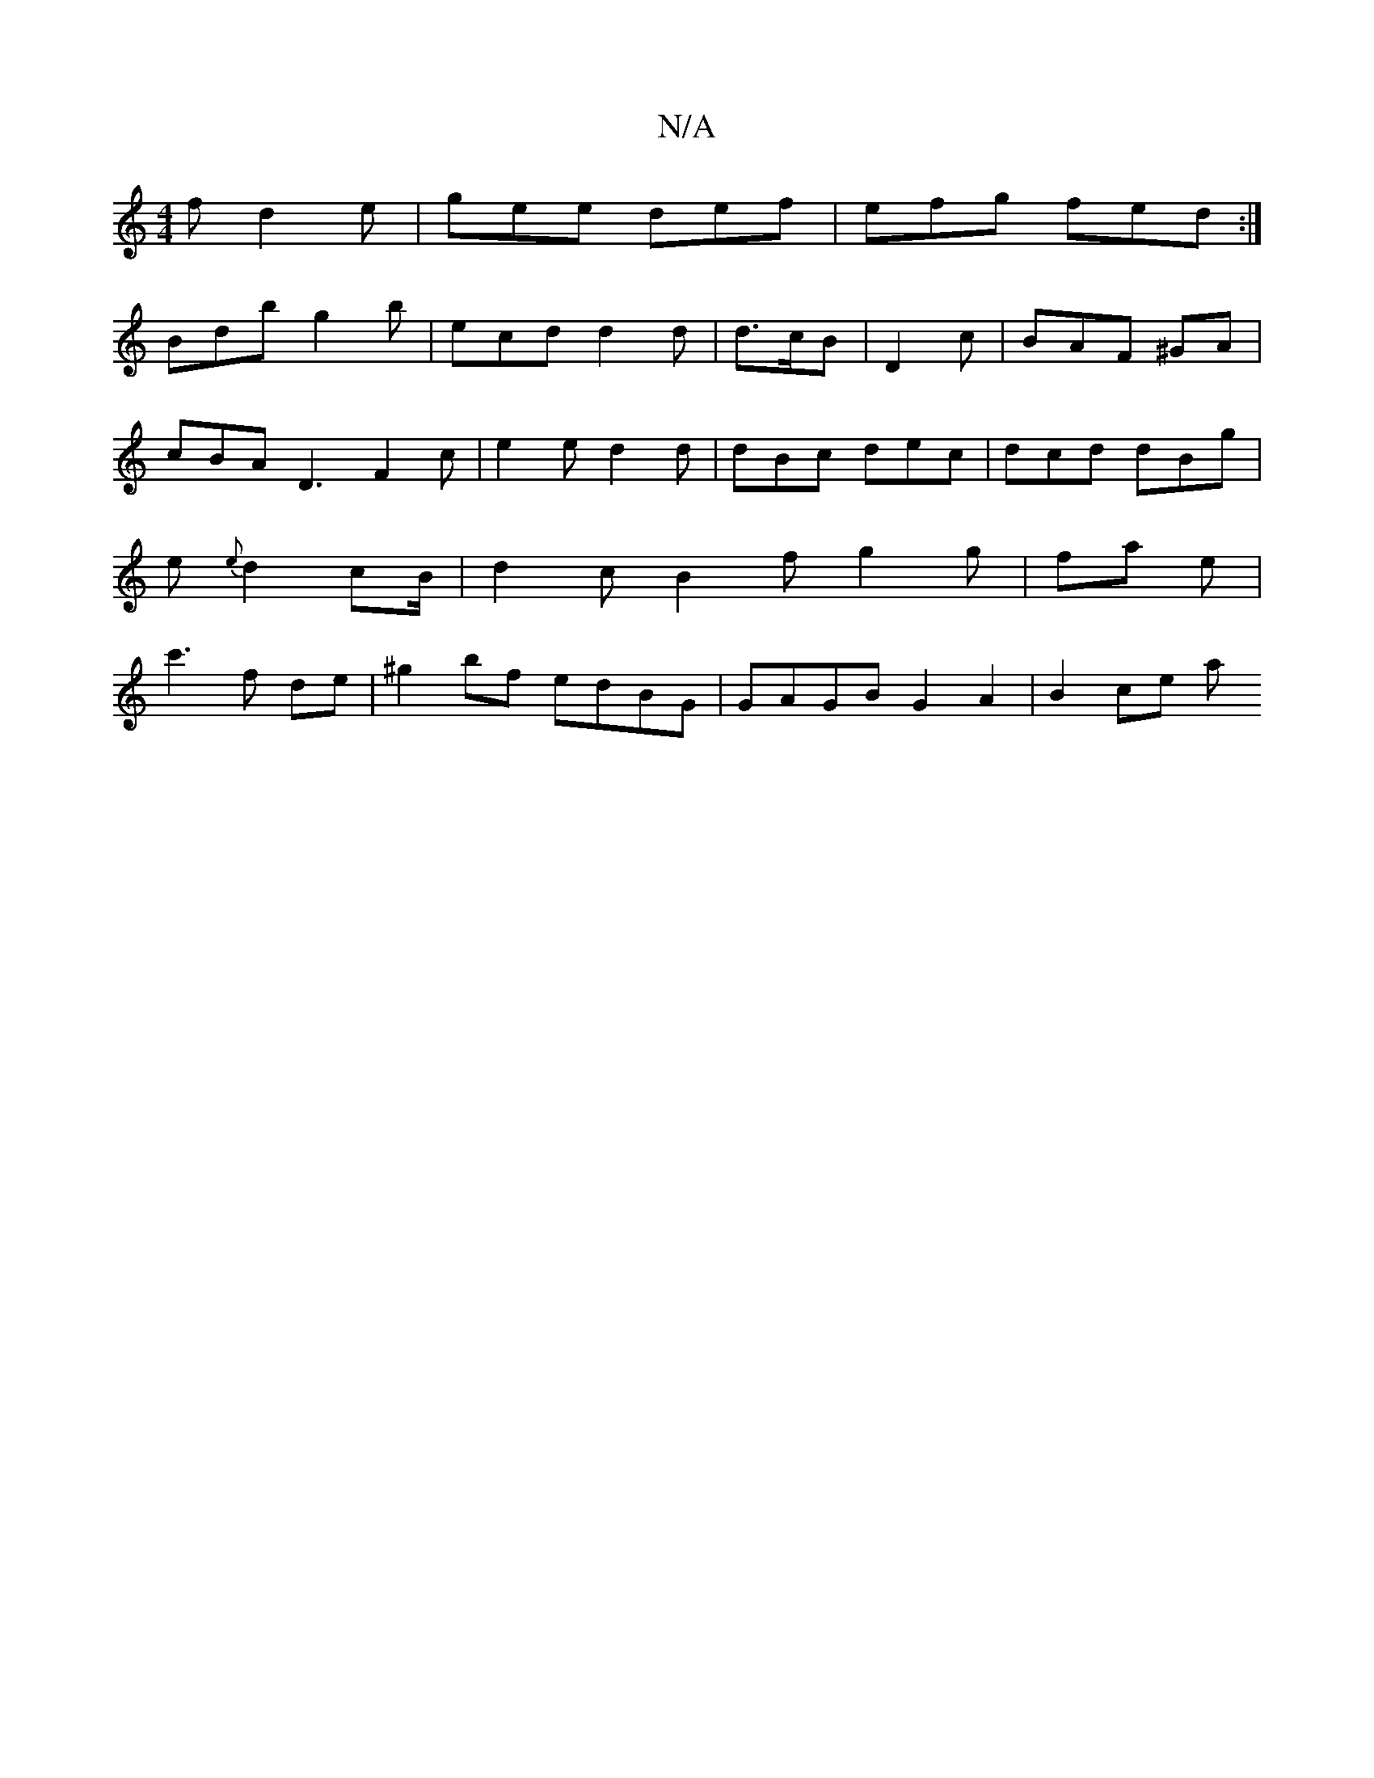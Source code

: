 X:1
T:N/A
M:4/4
R:N/A
K:Cmajor
f d2 e | gee def | efg fed :|
Bdb g2 b | ecd d2 d | d>cB | D2 c | BAF ^GA | cBA D3 F2c | e2e d2 d | dBc dec | dcd dBg |e{e}d2 cB/ | d2 c B2 f g2 g| fa e | c'3 f de | ^g2 bf edBG | GAGB G2 A2 | B2 ce a